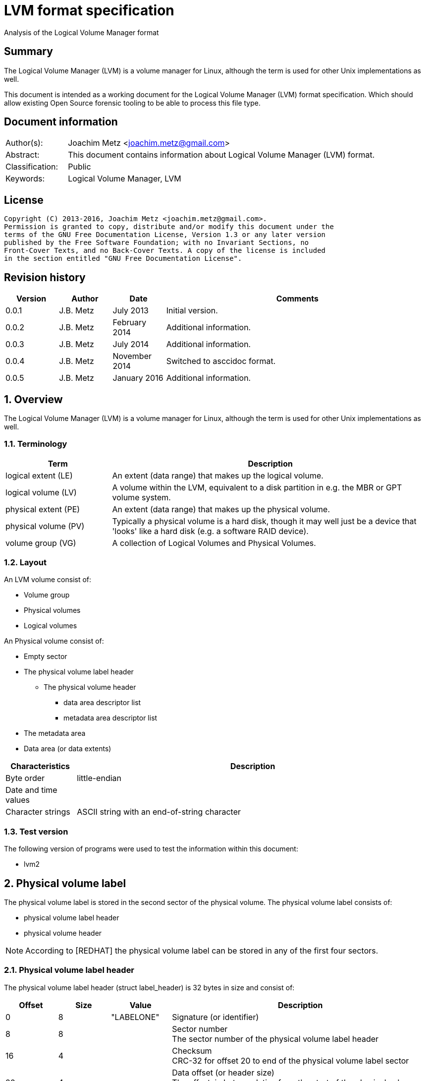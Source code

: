 = LVM format specification
Analysis of the Logical Volume Manager format

:toc:
:toclevels: 4

:numbered!:
[abstract]
== Summary
The Logical Volume Manager (LVM) is a volume manager for Linux, although the 
term is used for other Unix implementations as well.

This document is intended as a working document for the Logical Volume Manager 
(LVM) format specification. Which should allow existing Open Source forensic 
tooling to be able to process this file type.

[preface]
== Document information
[cols="1,5"]
|===
| Author(s): | Joachim Metz <joachim.metz@gmail.com>
| Abstract: | This document contains information about Logical Volume Manager (LVM) format.
| Classification: | Public
| Keywords: | Logical Volume Manager, LVM
|===

[preface]
== License
....
Copyright (C) 2013-2016, Joachim Metz <joachim.metz@gmail.com>.
Permission is granted to copy, distribute and/or modify this document under the 
terms of the GNU Free Documentation License, Version 1.3 or any later version 
published by the Free Software Foundation; with no Invariant Sections, no 
Front-Cover Texts, and no Back-Cover Texts. A copy of the license is included 
in the section entitled "GNU Free Documentation License".
....

[preface]
== Revision history
[cols="1,1,1,5",options="header"]
|===
| Version | Author | Date | Comments
| 0.0.1 | J.B. Metz | July 2013 | Initial version.
| 0.0.2 | J.B. Metz | February 2014 | Additional information.
| 0.0.3 | J.B. Metz | July 2014 | Additional information.
| 0.0.4 | J.B. Metz | November 2014 | Switched to asccidoc format.
| 0.0.5 | J.B. Metz | January 2016 | Additional information.
|===

:numbered:
== Overview
The Logical Volume Manager (LVM) is a volume manager for Linux, although the 
term is used for other Unix implementations as well.

=== Terminology

[cols="1,3",options="header"]
|===
| Term | Description
| logical extent (LE) | An extent (data range) that makes up the logical volume.
| logical volume (LV) | A volume within the LVM, equivalent to a disk partition in e.g. the MBR or GPT volume system.
| physical extent (PE) | An extent (data range) that makes up the physical volume.
| physical volume (PV) | Typically a physical volume is a hard disk, though it may well just be a device that 'looks' like a hard disk (e.g. a software RAID device).
| volume group (VG) | A collection of Logical Volumes and Physical Volumes.
|===

=== Layout
An LVM volume consist of:

* Volume group
* Physical volumes
* Logical volumes

An Physical volume consist of:

* Empty sector
* The physical volume label header
** The physical volume header
*** data area descriptor list
*** metadata area descriptor list
* The metadata area
* Data area (or data extents)

[cols="1,5",options="header"]
|===
| Characteristics | Description
| Byte order | little-endian
| Date and time values |
| Character strings | ASCII string with an end-of-string character
|===

=== Test version
The following version of programs were used to test the information within this 
document:

* lvm2

== Physical volume label
The physical volume label is stored in the second sector of the physical 
volume. The physical volume label consists of:

* physical volume label header
* physical volume header

[NOTE]
According to [REDHAT] the physical volume label can be stored in any of the 
first four sectors.

=== Physical volume label header
The physical volume label header (struct label_header) is 32 bytes in size and 
consist of:

[cols="1,1,1,5",options="header"]
|===
| Offset | Size | Value | Description
| 0 | 8 | "LABELONE" | Signature (or identifier)
| 8 | 8 | | Sector number +
The sector number of the physical volume label header
| 16 | 4 | | Checksum +
CRC-32 for offset 20 to end of the physical volume label sector
| 20 | 4 | | Data offset (or header size) +
The offset, in bytes, relative from the start of the physical volume label header
| 24 | 8 | "LVM2\x20001" | Type indicator
|===

=== Physical volume header
The physical volume header (struct pv_header) is variable in size and consist 
of:

[cols="1,1,1,5",options="header"]
|===
| Offset | Size | Value | Description
| 0 | 32 | | Physical volume identifier +
Contains a UUID stored as an ASCII string.
| 32 | 8 | | Physical volume size +
Value in bytes
| 40 | ... | | List of data area descriptors +
The last descriptor in the list is terminator and consists of 0-byte values. +
See section: <<data_area_descriptor,Data area descriptor>>
| ... | ... | | List of metadata area descriptors +
The last descriptor in the list is terminator and consists of 0-byte values. +
See section: <<data_area_descriptor,Data area descriptor>>
|===

The physical volume identifier can be used to uniquely identify a physical 
volume. The physical volume identifier is stored as: 
9LBcEB7PQTGIlLI0KxrtzrynjuSL983W but is equivalent to its formatted variant: 
9LBcEB-7PQT-GIlL-I0Kx-rtzr-ynju-SL983W, which is used in the metadata.

[NOTE]
The data area size can be 0. [yellow-background]*Does this represent all remaining available space?*

==== [[data_area_descriptor]]Data area descriptor

[cols="1,1,1,5",options="header"]
|===
| Offset | Size | Value | Description
| 0 | 8 | | Data area offset +
The offset, in bytes, relative from the start of the physical volume
| 8 | 8 | | Data area size +
Value in bytes
|===

== The metadata area
The metadata area consist of:

* Metadata area header
* Metadata

According to `[REDHAT]` the metadata area is a circular buffer. New metadata is 
appended to the old metadata and then the pointer to the start of it is 
updated. The metadata area, therefore, can contain copies of older versions of 
the metadata.

=== Metadata area header
The metadata area header (struct mda_header) is variable in size and consist of:

[cols="1,1,1,5",options="header"]
|===
| Offset | Size | Value | Description
| 0 | 4 | | Checksum +
CRC-32 for offset 4 to end of the metadata area header
| 4 | 16 | "\x20LVM2\x20x[5A%r0N*>" | Signature
| 20 | 4 | 1 | Version
| 24 | 8 | | Metadata area offset +
Value in bytes +
The offset, in bytes, of the metadata area relative from the start of the physical volume
| 32 | 8 | | Metadata area size +
The size of the metadata area in bytes
| 40 | ...  | | List of raw location descriptors +
The last descriptor in the list is terminator and consists of 0-byte values. +
See section: <<raw_location_descriptor,Raw location descriptor>>
|===

==== [[raw_location_descriptor]]Raw location descriptor
The raw location descriptor (struct raw_locn) is 24 bytes in size and consist of:

[cols="1,1,1,5",options="header"]
|===
| Offset | Size | Value | Description
| 0 | 8 | | Data area offset +
The offset, in bytes, relative from the start of the metadata area
| 8 | 8 | | Data area size +
Value in bytes
| 16 | 4 | | Checksum +
CRC-32 of [yellow-background]*TODO (metadata?)*
| 20 | 4 | | Flags +
See section: <<raw_location_descriptor_flags,Raw location descriptor flags>>
|===

[NOTE]
The data area size can be 0. It is assumed it represents the remaining 
available data.

==== [[raw_location_descriptor_flags]]Raw location descriptor flags

[cols="1,1,5",options="header"]
|===
| Value | Identifier | Description
| 0x00000001 | RAW_LOCN_IGNORED | The raw location descriptor should be ignored.
|===

== Metadata
The metadata consist of:

* Volume group main section
** Physical volumes sub section
*** Physical volume sub sections
** Logical volumes sub section
*** Logical volume sub sections
**** Segment sub section
* Global parameters

According to `[REDHAT]` by default, an identical copy of the metadata is 
maintained in every metadata area in every physical volume within the volume 
group. The metadata is stored as ASCII.

The metadata can also be stored in a stand-alone file.

=== Parameter definitions
The metadata sections are textual and use the following parameter definitions.

A parameter is defined as:
....
<identifier> = <value>
....

Where <identifier> contains a unique name of the parameter and <value> is one 
of the following types:

[cols="1,3",options="header"]
|===
| Value | Description
| [0-9]+ | An integer
| "..." | A string
| ["...", "...", ...] | A list (or array) of strings
|===

[NOTE]
White space like space and new line characters seem to be ignored.

The # character is used for comments. A comment continues to the end-of-line.

[NOTE]
For now it is assumed that the # character is not allowed to be used in any of the values.

=== Volume group main section
The volume group main section is defined as:
....
<name> {
<parameters>
<sub sections>
}
....

Where:

* <name> contains the name of the volume group.
* <parameters> contains one of the following parameters:

[yellow-background]*Note can there be more than 1 volume group?*

[cols="1,3",options="header"]
|===
| Value | Description
| id | Volume group identifier (VG UUID) +
Contains an ASCII string in the following format: fg1fKZ-xoHz-CfAD-yQPx-l2HL-Y7kA-9kJ9LD
| seqno | Metadata sequence number
| status | The status flags +
Contains a list of strings. See section: <<status_flags,Status flags>>
| flags | The flags +
Contains a list of strings. See section: <<flags,Flags>>
| extent_size | The size of an extent +
The value contains the number of sectors +
[yellow-background]*Note that the sector size is currently assumed to be 512 bytes.*
| max_lv | Maximum number of logical volumes
| max_pv | Maximum number of physical volumes
| metadata_copies | [yellow-background]*The number of metadata copies?*
|===

<sub sections> contains one of the following sub sections:

[cols="1,3",options="header"]
|===
| Value | Description
| physical_volumes | The physical volumes sub sections
| logical_volumes | The logical volumes sub sections
|===

=== Physical volumes sub section
The physical volumes sub section is defined as:
....
physical_volumes { 
<sub sections>
}
....

Where:

* <sub sections> contains one of the following sub sections:

[cols="1,3",options="header"]
|===
| Value | Description
| pv# | Individual physical volume sub section +
Where # is a place holder for a the physical volume number e.g. pv0. 0 appears to be the first number that is used.
|===

=== Physical volume sub section
Each physical volume sub section is defined as:
....
pv# {
<parameters>
}
....

Where:

* # is a place holder for a the physical volume number e.g. pv0
* <parameters> contains one of the following parameters:

[cols="1,3",options="header"]
|===
| Value | Description
| id | Physical volume identifier (PV UUID) +
Contains an ASCII string in the following format: 9LBcEB-7PQT-GIlL-I0Kx-rtzr-ynju-SL983W
| device | The device filename +
Contains an ASCII string e.g. /dev/dm-0
| status | The status flags +
Contains a list of strings. See section: <<status_flags,Status flags>>
| dev_size | The physical volume size including non-usable space +
The value contains the number of sectors +
[yellow-background]*Note that the sector size is currently assumed to be 512 bytes.*
| pe_start | The start extent +
[yellow-background]*TODO: what is this value used for?*
| pe_count | The number of (allocated) extents in the physical volume
|===

=== Logical volumes sub section
The logical volumes sub section is defined as:
....
logical_volumes { 
<sub sections>
}
....

Where:

* <sub sections> contains one of the following sub sections:

[cols="1,3",options="header"]
|===
| Value | Description
| <name> | Individual physical volume sub section +
Where <name> is a place holder for a the logical volume name
|===

=== Logical volume sub section
Each logical volume sub section is defined as:
....
<name> {
<parameters>
<sub sections>
}
....

Where:

* <name> contains the name of the physical volume

Some implementations use lv_ as the prefix for a logical volume note that the 
format does not imply this convention.

* <parameters> contains one of the following parameters:

[cols="1,3",options="header"]
|===
| Value | Description
| id | Physical volume identifier (PV UUID) +
Contains an ASCII string in the following format: 9LBcEB-7PQT-GIlL-I0Kx-rtzr-ynju-SL983W
| status | The status flags +
Contains a list of strings. See section: <<status_flags,Status flags>>
| flags | The flags +
Contains a list of strings. See section: <<flags,Flags>>
| segment_count | The number of segment sub sections
|===

* <sub sections> contains one of the following sub sections:

[cols="1,3",options="header"]
|===
| Value | Description
| segment# | Individual physical volume sub section +
Where # is a place holder for the segment number e.g. segment1. 1 appears to be the first number that is used.
|===

=== Segment sub section
Each segment sub section is defined as:
....
segment# {
<parameters>
}
....

Where:

* # is a place holder for the segment number e.g. segment1
* <parameters> contains one of the following parameters:

[cols="1,3",options="header"]
|===
| Value | Description
| start_extent | The start extent of the segment +
The value contains the number of extents +
The number is relative to the start of the segment
| extent_count | The number of extents in the segment (or current logical extent)
| type | The segment type +
See section: <<segment_types,Segment types>>
| stripe_count | The number of stripes in the segment +
[yellow-background]*1 => linear* +
[yellow-background]*multiple stripes for different "RAID" variants?*
| stripes | The stripes list
|===

=== [[segment_types]]Segment types

[cols="1,3",options="header"]
|===
| Value | Description
| striped | Is striped
|===

=== Stripes list
....
stripes = [
<physical volume name>, <start extent number>
]
....

Where:

* <physical volume name> is a string containing the physical volume name e.g. "pv0".
* <start extent number> the segment start extent number relative from the start of the data area.

....
start extent offset = ( start extent number x extent size x sector size ) + physical volume data area start offset 
....

=== Global parameters

[cols="1,3",options="header"]
|===
| Value | Description
| contents | The contents of the metadata area +
A string containing "Text Format Volume Group"
| version | The metadata area version +
A numeric value containing 1
| description | [yellow-background]*Description of the metadata area?*
| creation_host | The hostname of the system on which metadata area was created +
Can have a trailing comment that contains the output equivalent to "uname -a".
| creation_time | The creation time of the metadata area +
Contains a numeric value of the number of seconds since January 1, 1970 00:00:00 UTC. +
Can have a trailing comment that contains the creation time as a ctime (function) string in UTC.
|===

=== [[status_flags]]Status flags

[cols="1,3",options="header"]
|===
| Value | Description
| ALLOCATABLE | Is allocatable [physical volume only]
| RESIZEABLE | Can be re-sized [volume group only]
| READ | Can be read
| VISIBLE | Is visible [logical volume only]
| WRITE | Can be written
|===

=== [[flags]]Flags

[cols="1,3",options="header"]
|===
| Value | Description
| | [yellow-background]*TODO*
|===

=== Comments
Some of the comment in the metadata can be interesting for forensic analysis 
e.g. the version of LVM used.

....
# Generated by LVM2 version 2.02.39 (2008-06-27): Sat Jan 17 11:45:29 2009 
....

== Notes
=== Tools

* vgdisplay
* pvdisplay
* lvdisplay

=== Mapping modes
http://www.tldp.org/HOWTO/LVM-HOWTO/mapmode.html

=== Snapshots
http://www.tldp.org/HOWTO/LVM-HOWTO/snapshotintro.html

=== Metadata
1 sector: metadata area header – pointer to metadata 
circular buffer, text format (at least 2 versions of metadata) 
atomic update – 1) write new version 2) update pointer 
SEQNO – sequential number 
checksum, redundancy, autorepair

=== Metadata sample
....
# Generated by LVM2: Tue Jan 30 16:28:15 2007

contents = "Text Format Volume Group"
version = 1

description = "Created *before* executing 'lvextend -L+5G /dev/myvg/mylv /dev/sdc'"

creation_host = "tng3-1"  # Linux tng3-1 2.6.18-8.el5 #1 SMP Fri Jan 26 14:15:21 EST 2007 i686
creation_time = 1170196095  # Tue Jan 30 16:28:15 2007

myvg {
  id = "0zd3UT-wbYT-lDHq-lMPs-EjoE-0o18-wL28X4"
  seqno = 3
  status = ["RESIZEABLE", "READ", "WRITE"]
  extent_size = 8192    # 4 Megabytes
  max_lv = 0
  max_pv = 0

  physical_volumes {

    pv0 {
      id = "ZBW5qW-dXF2-0bGw-ZCad-2RlV-phwu-1c1RFt"
      device = "/dev/sda"   # Hint only

      status = ["ALLOCATABLE"]
      dev_size = 35964301   # 17.1491 Gigabytes
      pe_start = 384
      pe_count = 4390 # 17.1484 Gigabytes
    }

    pv1 {
      id = "ZHEZJW-MR64-D3QM-Rv7V-Hxsa-zU24-wztY19"
      device = "/dev/sdb"   # Hint only

      status = ["ALLOCATABLE"]
      dev_size = 35964301   # 17.1491 Gigabytes
      pe_start = 384
      pe_count = 4390 # 17.1484 Gigabytes
    }

    pv2 {
      id = "wCoG4p-55Ui-9tbp-VTEA-jO6s-RAVx-UREW0G"
      device = "/dev/sdc"   # Hint only

      status = ["ALLOCATABLE"]
      dev_size = 35964301   # 17.1491 Gigabytes
      pe_start = 384
      pe_count = 4390 # 17.1484 Gigabytes
    }

    pv3 {
      id = "hGlUwi-zsBg-39FF-do88-pHxY-8XA2-9WKIiA"
      device = "/dev/sdd"   # Hint only

      status = ["ALLOCATABLE"]
      dev_size = 35964301   # 17.1491 Gigabytes
      pe_start = 384
      pe_count = 4390 # 17.1484 Gigabytes
    }
  }
  logical_volumes {

    mylv {
      id = "GhUYSF-qVM3-rzQo-a6D2-o0aV-LQet-Ur9OF9"
      status = ["READ", "WRITE", "VISIBLE"]
      segment_count = 2

      segment1 {
        start_extent = 0
        extent_count = 1280   # 5 Gigabytes

        type = "striped"
        stripe_count = 1  # linear

        stripes = [
          "pv0", 0
        ]
      }
      segment2 {
        start_extent = 1280
        extent_count = 1280   # 5 Gigabytes

        type = "striped"
        stripe_count = 1  # linear

        stripes = [
          "pv1", 0
        ]
      }
    }
  }
}
....

=== Building a test file
....
dd if=/dev/zero of=image.raw bs=512 count=$(( 256 * 1024 * 2 ))

sudo losetup /dev/loop1 image.raw

sudo pvcreate /dev/loop1

sudo vgcreate vg_test /dev/loop1

sudo lvcreate -L 75M --name lv_test1 vg_test

sudo losetup -d /dev/loop1
....

:numbered!:
[appendix]
== References

[cols="1,5",options="header"]
|===
| Title: | LVM-HOWTO
| URL: | http://www.tldp.org/HOWTO/LVM-HOWTO/mapmode.html
|===

[cols="1,5",options="header"]
|===
| Title: | LVM1 source code
| URL: | ftp://sources.redhat.com/pub/lvm/current/
|===

[cols="1,5",options="header"]
|===
| Title: | LVM2 source code
| URL: | ftp://sources.redhat.com/pub/lvm2/
|===

`[BROZ09]`

[cols="1,5",options="header"]
|===
| Title: | LVM2 – data recovery
| Author(s): | Milan Brož
| Date: | 2009
| URL: | http://lvb.sti.fce.vutbr.cz/public/LinuxAlt_2009/2009_11_08_LA_04_LVM/2009_11_08_LA_04_LVM.pdf
|===

`[REDHAT]`

[cols="1,5",options="header"]
|===
| Title: | Appendix D. LVM Volume Group Metadata
| Date: | January 31, 2013
| URL: | https://access.redhat.com/documentation/en-US/Red_Hat_Enterprise_Linux/5/html/Logical_Volume_Manager_Administration/lvm_metadata.html
|===

[appendix]
== GNU Free Documentation License
Version 1.3, 3 November 2008
Copyright © 2000, 2001, 2002, 2007, 2008 Free Software Foundation, Inc. 
<http://fsf.org/>

Everyone is permitted to copy and distribute verbatim copies of this license 
document, but changing it is not allowed.

=== 0. PREAMBLE
The purpose of this License is to make a manual, textbook, or other functional 
and useful document "free" in the sense of freedom: to assure everyone the 
effective freedom to copy and redistribute it, with or without modifying it, 
either commercially or noncommercially. Secondarily, this License preserves for 
the author and publisher a way to get credit for their work, while not being 
considered responsible for modifications made by others.

This License is a kind of "copyleft", which means that derivative works of the 
document must themselves be free in the same sense. It complements the GNU 
General Public License, which is a copyleft license designed for free software.

We have designed this License in order to use it for manuals for free software, 
because free software needs free documentation: a free program should come with 
manuals providing the same freedoms that the software does. But this License is 
not limited to software manuals; it can be used for any textual work, 
regardless of subject matter or whether it is published as a printed book. We 
recommend this License principally for works whose purpose is instruction or 
reference.

=== 1. APPLICABILITY AND DEFINITIONS
This License applies to any manual or other work, in any medium, that contains 
a notice placed by the copyright holder saying it can be distributed under the 
terms of this License. Such a notice grants a world-wide, royalty-free license, 
unlimited in duration, to use that work under the conditions stated herein. The 
"Document", below, refers to any such manual or work. Any member of the public 
is a licensee, and is addressed as "you". You accept the license if you copy, 
modify or distribute the work in a way requiring permission under copyright law.

A "Modified Version" of the Document means any work containing the Document or 
a portion of it, either copied verbatim, or with modifications and/or 
translated into another language.

A "Secondary Section" is a named appendix or a front-matter section of the 
Document that deals exclusively with the relationship of the publishers or 
authors of the Document to the Document's overall subject (or to related 
matters) and contains nothing that could fall directly within that overall 
subject. (Thus, if the Document is in part a textbook of mathematics, a 
Secondary Section may not explain any mathematics.) The relationship could be a 
matter of historical connection with the subject or with related matters, or of 
legal, commercial, philosophical, ethical or political position regarding them.

The "Invariant Sections" are certain Secondary Sections whose titles are 
designated, as being those of Invariant Sections, in the notice that says that 
the Document is released under this License. If a section does not fit the 
above definition of Secondary then it is not allowed to be designated as 
Invariant. The Document may contain zero Invariant Sections. If the Document 
does not identify any Invariant Sections then there are none.

The "Cover Texts" are certain short passages of text that are listed, as 
Front-Cover Texts or Back-Cover Texts, in the notice that says that the 
Document is released under this License. A Front-Cover Text may be at most 5 
words, and a Back-Cover Text may be at most 25 words.

A "Transparent" copy of the Document means a machine-readable copy, represented 
in a format whose specification is available to the general public, that is 
suitable for revising the document straightforwardly with generic text editors 
or (for images composed of pixels) generic paint programs or (for drawings) 
some widely available drawing editor, and that is suitable for input to text 
formatters or for automatic translation to a variety of formats suitable for 
input to text formatters. A copy made in an otherwise Transparent file format 
whose markup, or absence of markup, has been arranged to thwart or discourage 
subsequent modification by readers is not Transparent. An image format is not 
Transparent if used for any substantial amount of text. A copy that is not 
"Transparent" is called "Opaque".

Examples of suitable formats for Transparent copies include plain ASCII without 
markup, Texinfo input format, LaTeX input format, SGML or XML using a publicly 
available DTD, and standard-conforming simple HTML, PostScript or PDF designed 
for human modification. Examples of transparent image formats include PNG, XCF 
and JPG. Opaque formats include proprietary formats that can be read and edited 
only by proprietary word processors, SGML or XML for which the DTD and/or 
processing tools are not generally available, and the machine-generated HTML, 
PostScript or PDF produced by some word processors for output purposes only.

The "Title Page" means, for a printed book, the title page itself, plus such 
following pages as are needed to hold, legibly, the material this License 
requires to appear in the title page. For works in formats which do not have 
any title page as such, "Title Page" means the text near the most prominent 
appearance of the work's title, preceding the beginning of the body of the text.

The "publisher" means any person or entity that distributes copies of the 
Document to the public.

A section "Entitled XYZ" means a named subunit of the Document whose title 
either is precisely XYZ or contains XYZ in parentheses following text that 
translates XYZ in another language. (Here XYZ stands for a specific section 
name mentioned below, such as "Acknowledgements", "Dedications", 
"Endorsements", or "History".) To "Preserve the Title" of such a section when 
you modify the Document means that it remains a section "Entitled XYZ" 
according to this definition.

The Document may include Warranty Disclaimers next to the notice which states 
that this License applies to the Document. These Warranty Disclaimers are 
considered to be included by reference in this License, but only as regards 
disclaiming warranties: any other implication that these Warranty Disclaimers 
may have is void and has no effect on the meaning of this License.

=== 2. VERBATIM COPYING
You may copy and distribute the Document in any medium, either commercially or 
noncommercially, provided that this License, the copyright notices, and the 
license notice saying this License applies to the Document are reproduced in 
all copies, and that you add no other conditions whatsoever to those of this 
License. You may not use technical measures to obstruct or control the reading 
or further copying of the copies you make or distribute. However, you may 
accept compensation in exchange for copies. If you distribute a large enough 
number of copies you must also follow the conditions in section 3.

You may also lend copies, under the same conditions stated above, and you may 
publicly display copies.

=== 3. COPYING IN QUANTITY
If you publish printed copies (or copies in media that commonly have printed 
covers) of the Document, numbering more than 100, and the Document's license 
notice requires Cover Texts, you must enclose the copies in covers that carry, 
clearly and legibly, all these Cover Texts: Front-Cover Texts on the front 
cover, and Back-Cover Texts on the back cover. Both covers must also clearly 
and legibly identify you as the publisher of these copies. The front cover must 
present the full title with all words of the title equally prominent and 
visible. You may add other material on the covers in addition. Copying with 
changes limited to the covers, as long as they preserve the title of the 
Document and satisfy these conditions, can be treated as verbatim copying in 
other respects.

If the required texts for either cover are too voluminous to fit legibly, you 
should put the first ones listed (as many as fit reasonably) on the actual 
cover, and continue the rest onto adjacent pages.

If you publish or distribute Opaque copies of the Document numbering more than 
100, you must either include a machine-readable Transparent copy along with 
each Opaque copy, or state in or with each Opaque copy a computer-network 
location from which the general network-using public has access to download 
using public-standard network protocols a complete Transparent copy of the 
Document, free of added material. If you use the latter option, you must take 
reasonably prudent steps, when you begin distribution of Opaque copies in 
quantity, to ensure that this Transparent copy will remain thus accessible at 
the stated location until at least one year after the last time you distribute 
an Opaque copy (directly or through your agents or retailers) of that edition 
to the public.

It is requested, but not required, that you contact the authors of the Document 
well before redistributing any large number of copies, to give them a chance to 
provide you with an updated version of the Document.

=== 4. MODIFICATIONS
You may copy and distribute a Modified Version of the Document under the 
conditions of sections 2 and 3 above, provided that you release the Modified 
Version under precisely this License, with the Modified Version filling the 
role of the Document, thus licensing distribution and modification of the 
Modified Version to whoever possesses a copy of it. In addition, you must do 
these things in the Modified Version:

A. Use in the Title Page (and on the covers, if any) a title distinct from that 
of the Document, and from those of previous versions (which should, if there 
were any, be listed in the History section of the Document). You may use the 
same title as a previous version if the original publisher of that version 
gives permission. 

B. List on the Title Page, as authors, one or more persons or entities 
responsible for authorship of the modifications in the Modified Version, 
together with at least five of the principal authors of the Document (all of 
its principal authors, if it has fewer than five), unless they release you from 
this requirement. 

C. State on the Title page the name of the publisher of the Modified Version, 
as the publisher. 

D. Preserve all the copyright notices of the Document. 

E. Add an appropriate copyright notice for your modifications adjacent to the 
other copyright notices. 

F. Include, immediately after the copyright notices, a license notice giving 
the public permission to use the Modified Version under the terms of this 
License, in the form shown in the Addendum below. 

G. Preserve in that license notice the full lists of Invariant Sections and 
required Cover Texts given in the Document's license notice. 

H. Include an unaltered copy of this License. 

I. Preserve the section Entitled "History", Preserve its Title, and add to it 
an item stating at least the title, year, new authors, and publisher of the 
Modified Version as given on the Title Page. If there is no section Entitled 
"History" in the Document, create one stating the title, year, authors, and 
publisher of the Document as given on its Title Page, then add an item 
describing the Modified Version as stated in the previous sentence. 

J. Preserve the network location, if any, given in the Document for public 
access to a Transparent copy of the Document, and likewise the network 
locations given in the Document for previous versions it was based on. These 
may be placed in the "History" section. You may omit a network location for a 
work that was published at least four years before the Document itself, or if 
the original publisher of the version it refers to gives permission. 

K. For any section Entitled "Acknowledgements" or "Dedications", Preserve the 
Title of the section, and preserve in the section all the substance and tone of 
each of the contributor acknowledgements and/or dedications given therein. 

L. Preserve all the Invariant Sections of the Document, unaltered in their text 
and in their titles. Section numbers or the equivalent are not considered part 
of the section titles. 

M. Delete any section Entitled "Endorsements". Such a section may not be 
included in the Modified Version. 

N. Do not retitle any existing section to be Entitled "Endorsements" or to 
conflict in title with any Invariant Section. 

O. Preserve any Warranty Disclaimers. 

If the Modified Version includes new front-matter sections or appendices that 
qualify as Secondary Sections and contain no material copied from the Document, 
you may at your option designate some or all of these sections as invariant. To 
do this, add their titles to the list of Invariant Sections in the Modified 
Version's license notice. These titles must be distinct from any other section 
titles.

You may add a section Entitled "Endorsements", provided it contains nothing but 
endorsements of your Modified Version by various parties—for example, 
statements of peer review or that the text has been approved by an organization 
as the authoritative definition of a standard.

You may add a passage of up to five words as a Front-Cover Text, and a passage 
of up to 25 words as a Back-Cover Text, to the end of the list of Cover Texts 
in the Modified Version. Only one passage of Front-Cover Text and one of 
Back-Cover Text may be added by (or through arrangements made by) any one 
entity. If the Document already includes a cover text for the same cover, 
previously added by you or by arrangement made by the same entity you are 
acting on behalf of, you may not add another; but you may replace the old one, 
on explicit permission from the previous publisher that added the old one.

The author(s) and publisher(s) of the Document do not by this License give 
permission to use their names for publicity for or to assert or imply 
endorsement of any Modified Version.

=== 5. COMBINING DOCUMENTS
You may combine the Document with other documents released under this License, 
under the terms defined in section 4 above for modified versions, provided that 
you include in the combination all of the Invariant Sections of all of the 
original documents, unmodified, and list them all as Invariant Sections of your 
combined work in its license notice, and that you preserve all their Warranty 
Disclaimers.

The combined work need only contain one copy of this License, and multiple 
identical Invariant Sections may be replaced with a single copy. If there are 
multiple Invariant Sections with the same name but different contents, make the 
title of each such section unique by adding at the end of it, in parentheses, 
the name of the original author or publisher of that section if known, or else 
a unique number. Make the same adjustment to the section titles in the list of 
Invariant Sections in the license notice of the combined work.

In the combination, you must combine any sections Entitled "History" in the 
various original documents, forming one section Entitled "History"; likewise 
combine any sections Entitled "Acknowledgements", and any sections Entitled 
"Dedications". You must delete all sections Entitled "Endorsements".

=== 6. COLLECTIONS OF DOCUMENTS
You may make a collection consisting of the Document and other documents 
released under this License, and replace the individual copies of this License 
in the various documents with a single copy that is included in the collection, 
provided that you follow the rules of this License for verbatim copying of each 
of the documents in all other respects.

You may extract a single document from such a collection, and distribute it 
individually under this License, provided you insert a copy of this License 
into the extracted document, and follow this License in all other respects 
regarding verbatim copying of that document.

=== 7. AGGREGATION WITH INDEPENDENT WORKS
A compilation of the Document or its derivatives with other separate and 
independent documents or works, in or on a volume of a storage or distribution 
medium, is called an "aggregate" if the copyright resulting from the 
compilation is not used to limit the legal rights of the compilation's users 
beyond what the individual works permit. When the Document is included in an 
aggregate, this License does not apply to the other works in the aggregate 
which are not themselves derivative works of the Document.

If the Cover Text requirement of section 3 is applicable to these copies of the 
Document, then if the Document is less than one half of the entire aggregate, 
the Document's Cover Texts may be placed on covers that bracket the Document 
within the aggregate, or the electronic equivalent of covers if the Document is 
in electronic form. Otherwise they must appear on printed covers that bracket 
the whole aggregate.

=== 8. TRANSLATION
Translation is considered a kind of modification, so you may distribute 
translations of the Document under the terms of section 4. Replacing Invariant 
Sections with translations requires special permission from their copyright 
holders, but you may include translations of some or all Invariant Sections in 
addition to the original versions of these Invariant Sections. You may include 
a translation of this License, and all the license notices in the Document, and 
any Warranty Disclaimers, provided that you also include the original English 
version of this License and the original versions of those notices and 
disclaimers. In case of a disagreement between the translation and the original 
version of this License or a notice or disclaimer, the original version will 
prevail.

If a section in the Document is Entitled "Acknowledgements", "Dedications", or 
"History", the requirement (section 4) to Preserve its Title (section 1) will 
typically require changing the actual title.

=== 9. TERMINATION
You may not copy, modify, sublicense, or distribute the Document except as 
expressly provided under this License. Any attempt otherwise to copy, modify, 
sublicense, or distribute it is void, and will automatically terminate your 
rights under this License.

However, if you cease all violation of this License, then your license from a 
particular copyright holder is reinstated (a) provisionally, unless and until 
the copyright holder explicitly and finally terminates your license, and (b) 
permanently, if the copyright holder fails to notify you of the violation by 
some reasonable means prior to 60 days after the cessation.

Moreover, your license from a particular copyright holder is reinstated 
permanently if the copyright holder notifies you of the violation by some 
reasonable means, this is the first time you have received notice of violation 
of this License (for any work) from that copyright holder, and you cure the 
violation prior to 30 days after your receipt of the notice.

Termination of your rights under this section does not terminate the licenses 
of parties who have received copies or rights from you under this License. If 
your rights have been terminated and not permanently reinstated, receipt of a 
copy of some or all of the same material does not give you any rights to use it.

=== 10. FUTURE REVISIONS OF THIS LICENSE
The Free Software Foundation may publish new, revised versions of the GNU Free 
Documentation License from time to time. Such new versions will be similar in 
spirit to the present version, but may differ in detail to address new problems 
or concerns. See http://www.gnu.org/copyleft/.

Each version of the License is given a distinguishing version number. If the 
Document specifies that a particular numbered version of this License "or any 
later version" applies to it, you have the option of following the terms and 
conditions either of that specified version or of any later version that has 
been published (not as a draft) by the Free Software Foundation. If the 
Document does not specify a version number of this License, you may choose any 
version ever published (not as a draft) by the Free Software Foundation. If the 
Document specifies that a proxy can decide which future versions of this 
License can be used, that proxy's public statement of acceptance of a version 
permanently authorizes you to choose that version for the Document.

=== 11. RELICENSING
"Massive Multiauthor Collaboration Site" (or "MMC Site") means any World Wide 
Web server that publishes copyrightable works and also provides prominent 
facilities for anybody to edit those works. A public wiki that anybody can edit 
is an example of such a server. A "Massive Multiauthor Collaboration" (or 
"MMC") contained in the site means any set of copyrightable works thus 
published on the MMC site.

"CC-BY-SA" means the Creative Commons Attribution-Share Alike 3.0 license 
published by Creative Commons Corporation, a not-for-profit corporation with a 
principal place of business in San Francisco, California, as well as future 
copyleft versions of that license published by that same organization.

"Incorporate" means to publish or republish a Document, in whole or in part, as 
part of another Document.

An MMC is "eligible for relicensing" if it is licensed under this License, and 
if all works that were first published under this License somewhere other than 
this MMC, and subsequently incorporated in whole or in part into the MMC, (1) 
had no cover texts or invariant sections, and (2) were thus incorporated prior 
to November 1, 2008.

The operator of an MMC Site may republish an MMC contained in the site under 
CC-BY-SA on the same site at any time before August 1, 2009, provided the MMC 
is eligible for relicensing.

